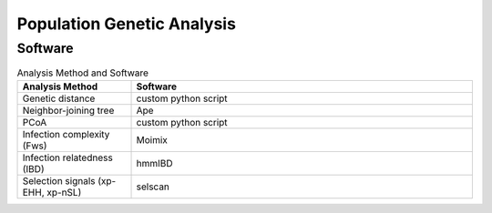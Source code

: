 Population Genetic Analysis
===========================

Software
--------

.. list-table:: Analysis Method and Software
    :widths: 25 75
    :header-rows: 1
    
    * - Analysis Method
      - Software
    * - Genetic distance
      - custom python script
    * - Neighbor-joining tree
      - Ape
    * - PCoA
      - custom python script
    * - Infection complexity (Fws)
      - Moimix
    * - Infection relatedness (IBD)
      - hmmIBD
    * - Selection signals (xp-EHH, xp-nSL)
      - selscan

